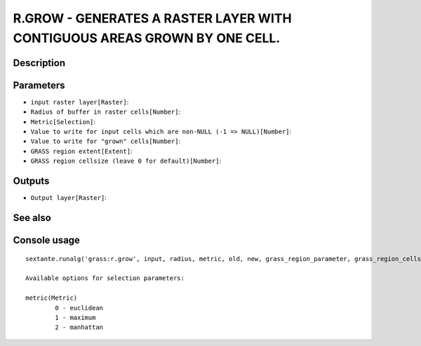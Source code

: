 R.GROW - GENERATES A RASTER LAYER WITH CONTIGUOUS AREAS GROWN BY ONE CELL.
==========================================================================

Description
-----------

Parameters
----------

- ``input raster layer[Raster]``:
- ``Radius of buffer in raster cells[Number]``:
- ``Metric[Selection]``:
- ``Value to write for input cells which are non-NULL (-1 => NULL)[Number]``:
- ``Value to write for "grown" cells[Number]``:
- ``GRASS region extent[Extent]``:
- ``GRASS region cellsize (leave 0 for default)[Number]``:

Outputs
-------

- ``Output layer[Raster]``:

See also
---------


Console usage
-------------


::

	sextante.runalg('grass:r.grow', input, radius, metric, old, new, grass_region_parameter, grass_region_cellsize_parameter, output)

	Available options for selection parameters:

	metric(Metric)
		0 - euclidean
		1 - maximum
		2 - manhattan
